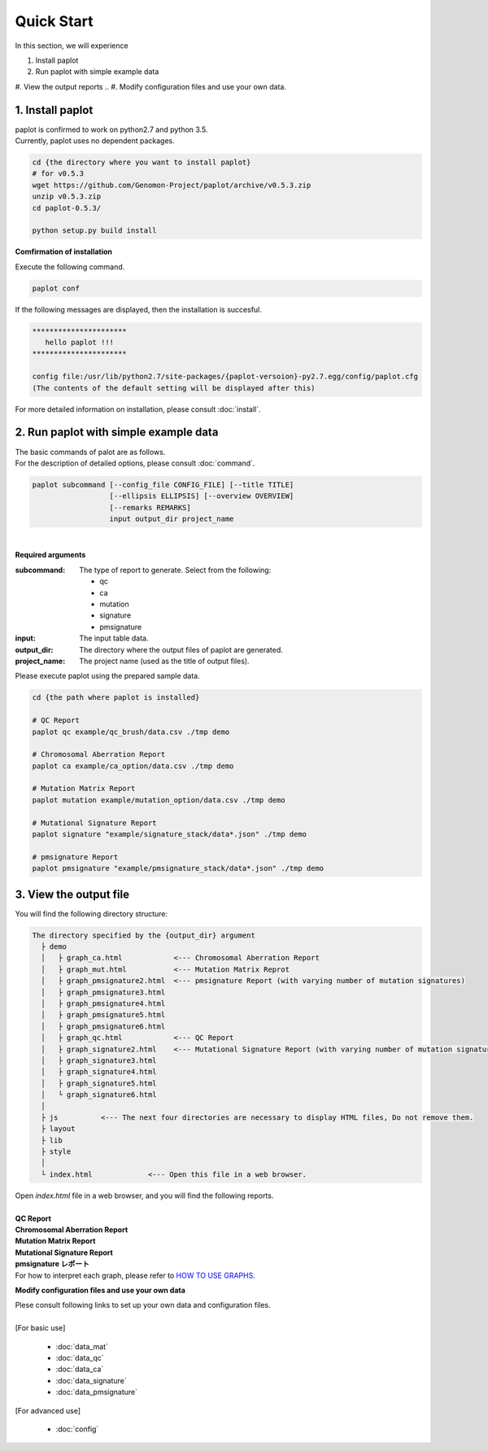 *****************
Quick Start
*****************

In this section, we will experience

#. Install paplot
#. Run paplot with simple example data
#. View the output reports
.. #. Modify configuration files and use your own data.
 

1. Install paplot
---------------------------

| paplot is confirmed to work on python2.7 and python 3.5.
| Currently, paplot uses no dependent packages.

.. code-block:: bash

  cd {the directory where you want to install paplot}
  # for v0.5.3
  wget https://github.com/Genomon-Project/paplot/archive/v0.5.3.zip
  unzip v0.5.3.zip
  cd paplot-0.5.3/

  python setup.py build install


**Comfirmation of installation**

| Execute the following command.

.. code-block:: bash

  paplot conf

| If the following messages are displayed, then the installation is succesful.

.. code-block:: bash

  **********************
     hello paplot !!!
  **********************
  
  config file:/usr/lib/python2.7/site-packages/{paplot-versoion}-py2.7.egg/config/paplot.cfg
  (The contents of the default setting will be displayed after this)


| For more detailed information on installation, please consult :doc:`install`. 


2. Run paplot with simple example data
---------------------------------------

| The basic commands of palot are as follows. 
| For the description of detailed options, please consult :doc:`command`.

.. code-block:: bash

  paplot subcommand [--config_file CONFIG_FILE] [--title TITLE]
                    [--ellipsis ELLIPSIS] [--overview OVERVIEW]
                    [--remarks REMARKS]
                    input output_dir project_name

|

**Required arguments**

:subcommand:
  The type of report to generate. Select from the following:
  
  - qc
  - ca
  - mutation
  - signature
  - pmsignature

:input:
  The input table data.

:output_dir:
  The directory where the output files of paplot are generated.

:project_name:
  The project name (used as the title of output files).

Please execute paplot using the prepared sample data.

.. code-block:: bash

  cd {the path where paplot is installed}

  # QC Report
  paplot qc example/qc_brush/data.csv ./tmp demo

  # Chromosomal Aberration Report
  paplot ca example/ca_option/data.csv ./tmp demo

  # Mutation Matrix Report
  paplot mutation example/mutation_option/data.csv ./tmp demo

  # Mutational Signature Report 
  paplot signature "example/signature_stack/data*.json" ./tmp demo

  # pmsignature Report 
  paplot pmsignature "example/pmsignature_stack/data*.json" ./tmp demo


3. View the output file
------------------------

You will find the following directory structure:

.. code-block:: bash

  The directory specified by the {output_dir} argument
    ├ demo
    │   ├ graph_ca.html            <--- Chromosomal Aberration Report 
    │   ├ graph_mut.html           <--- Mutation Matrix Reprot 
    │   ├ graph_pmsignature2.html  <--- pmsignature Report (with varying number of mutation signatures)
    │   ├ graph_pmsignature3.html
    │   ├ graph_pmsignature4.html
    │   ├ graph_pmsignature5.html
    │   ├ graph_pmsignature6.html
    │   ├ graph_qc.html            <--- QC Report 
    │   ├ graph_signature2.html    <--- Mutational Signature Report (with varying number of mutation signatures)
    │   ├ graph_signature3.html
    │   ├ graph_signature4.html
    │   ├ graph_signature5.html
    │   └ graph_signature6.html
    │
    ├ js          <--- The next four directories are necessary to display HTML files, Do not remove them.
    ├ layout
    ├ lib
    ├ style
    │
    └ index.html             <--- Open this file in a web browser.


| Open `index.html` file in a web browser, and you will find the following reports.
|

| **QC Report**

.. image:: image/qc_dummy.PNG
  :scale: 100%

| **Chromosomal Aberration Report**

.. image:: image/sv_dummy.PNG
  :scale: 100%

| **Mutation Matrix Report**

.. image:: image/mut_dummy.PNG
  :scale: 100%

| **Mutational Signature Report**

.. image:: image/sig_dummy.PNG
  :scale: 100%

| **pmsignature レポート**

.. image:: image/pmsig_dummy.PNG
  :scale: 100%

| For how to interpret each graph, please refer to  `HOW TO USE GRAPHS <./index.html#how-to-toc>`_.


.. 4. Modify configuration files and use your own data.
.. ------------------------------------------------------

**Modify configuration files and use your own data**

| Plese consult following links to set up your own data and configuration files.
| 
| [For basic use]

 - :doc:`data_mat` 
 - :doc:`data_qc` 
 - :doc:`data_ca` 
 - :doc:`data_signature` 
 - :doc:`data_pmsignature` 

| [For advanced use]

 - :doc:`config`

.. |new| image:: image/tab_001.gif
